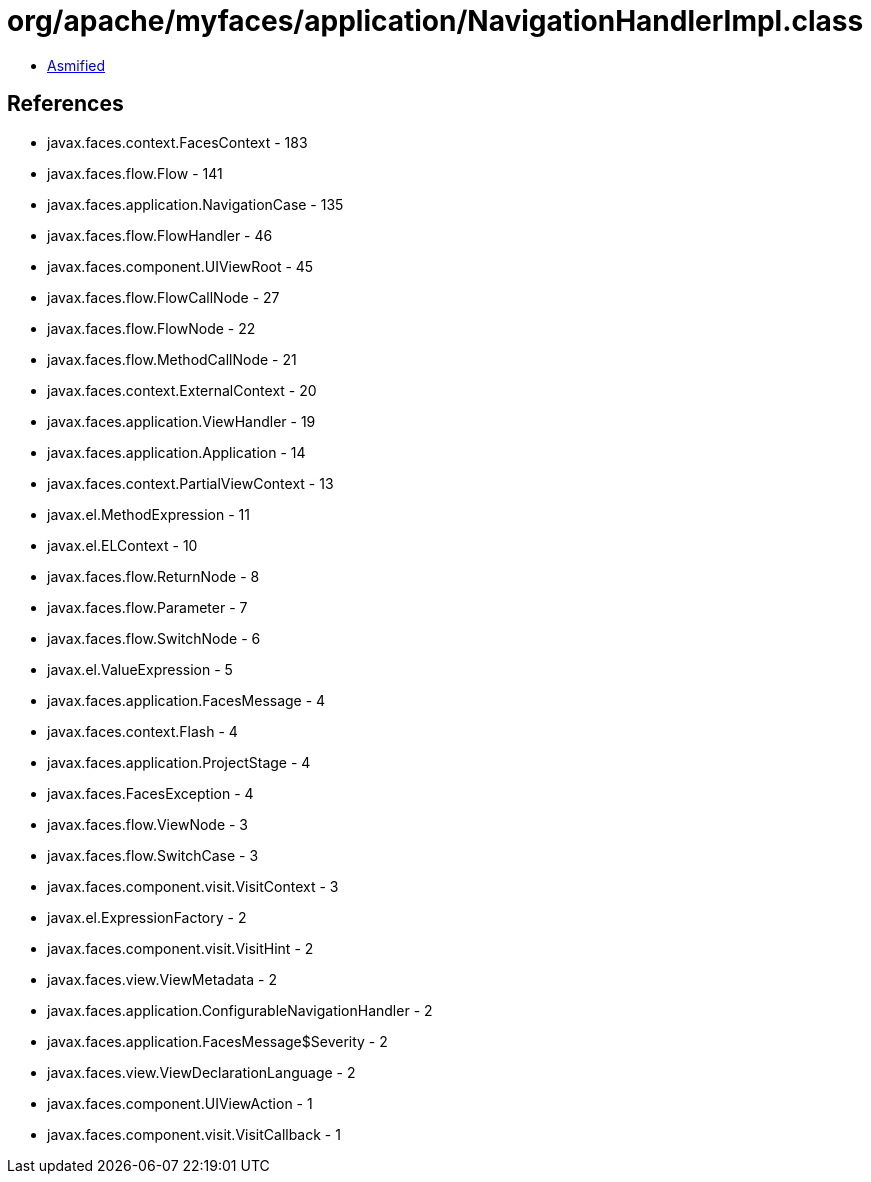 = org/apache/myfaces/application/NavigationHandlerImpl.class

 - link:NavigationHandlerImpl-asmified.java[Asmified]

== References

 - javax.faces.context.FacesContext - 183
 - javax.faces.flow.Flow - 141
 - javax.faces.application.NavigationCase - 135
 - javax.faces.flow.FlowHandler - 46
 - javax.faces.component.UIViewRoot - 45
 - javax.faces.flow.FlowCallNode - 27
 - javax.faces.flow.FlowNode - 22
 - javax.faces.flow.MethodCallNode - 21
 - javax.faces.context.ExternalContext - 20
 - javax.faces.application.ViewHandler - 19
 - javax.faces.application.Application - 14
 - javax.faces.context.PartialViewContext - 13
 - javax.el.MethodExpression - 11
 - javax.el.ELContext - 10
 - javax.faces.flow.ReturnNode - 8
 - javax.faces.flow.Parameter - 7
 - javax.faces.flow.SwitchNode - 6
 - javax.el.ValueExpression - 5
 - javax.faces.application.FacesMessage - 4
 - javax.faces.context.Flash - 4
 - javax.faces.application.ProjectStage - 4
 - javax.faces.FacesException - 4
 - javax.faces.flow.ViewNode - 3
 - javax.faces.flow.SwitchCase - 3
 - javax.faces.component.visit.VisitContext - 3
 - javax.el.ExpressionFactory - 2
 - javax.faces.component.visit.VisitHint - 2
 - javax.faces.view.ViewMetadata - 2
 - javax.faces.application.ConfigurableNavigationHandler - 2
 - javax.faces.application.FacesMessage$Severity - 2
 - javax.faces.view.ViewDeclarationLanguage - 2
 - javax.faces.component.UIViewAction - 1
 - javax.faces.component.visit.VisitCallback - 1
